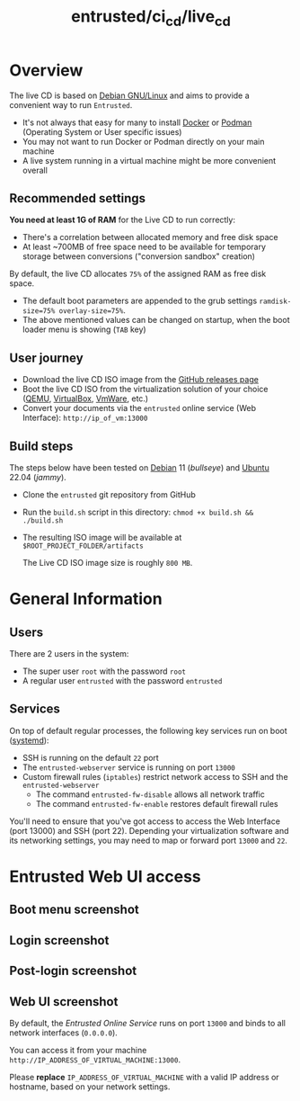#+TITLE: entrusted/ci_cd/live_cd

* Overview

The live CD is based on [[https://www.debian.org/][Debian GNU/Linux]] and aims to provide a convenient way to run =Entrusted=.
- It's not always that easy for many to install [[https://docs.docker.com/get-docker/][Docker]] or [[https://podman.io/getting-started/installation][Podman]] (Operating System or User specific issues)
- You may not want to run Docker or Podman directly on your main machine
- A live system running in a virtual machine might be more convenient overall
  
** Recommended settings

*You need at least 1G of RAM* for the Live CD to run correctly:
- There's a correlation between allocated memory and free disk space
- At least ~700MB of free space need to be available for temporary storage between conversions ("conversion sandbox" creation)

By default, the live CD allocates =75%= of the assigned RAM as free disk space.
- The default boot parameters are appended to the grub settings =ramdisk-size=75% overlay-size=75%=.
- The above mentioned values can be changed on startup, when the boot loader menu is showing (=TAB= key)

** User journey

- Download the live CD ISO image from the [[https://github.com/rimerosolutions/entrusted/releases][GitHub releases page]]
- Boot the live CD ISO from the virtualization solution of your choice ([[https://www.qemu.org/][QEMU]], [[https://www.virtualbox.org/wiki/Downloads][VirtualBox]], [[https://www.vmware.com/products/workstation-player.html][VmWare]], etc.)
- Convert your documents via the =entrusted= online service (Web Interface): =http://ip_of_vm:13000=
  
** Build steps

The steps below have been tested on [[https://www.debian.org/][Debian]] 11 (/bullseye/) and [[https://ubuntu.com/][Ubuntu]] 22.04 (/jammy/).
- Clone the =entrusted= git repository from GitHub
- Run the =build.sh= script in this directory: =chmod +x build.sh && ./build.sh=
- The resulting ISO image will be available at =$ROOT_PROJECT_FOLDER/artifacts=

  The Live CD ISO image size is roughly =800 MB=.
  
* General Information

** Users

There are 2 users in the system:
- The super user =root= with the password =root=
- A regular user =entrusted= with the password =entrusted=
  
** Services

On top of default regular processes, the following key services run on boot ([[https://www.freedesktop.org/wiki/Software/systemd/][systemd]]):
- SSH is running on the default =22= port
- The =entrusted-webserver= service is running on port =13000=
- Custom firewall rules (=iptables=) restrict network access to SSH and the =entrusted-webserver=
  - The command =entrusted-fw-disable= allows all network traffic
  - The command =entrusted-fw-enable= restores default firewall rules

You'll need to ensure that you've got access to access the Web Interface (port 13000) and SSH (port 22). Depending your virtualization software and its networking settings, you may need to map or forward port =13000= and =22=.
  
* Entrusted Web UI access

** Boot menu screenshot

[[./images/live_bootmenu.png]]

** Login screenshot

[[./images/live_loginscreen.png]]

** Post-login screenshot

[[./images/live_loggedin.png]]

** Web UI screenshot

By default, the /Entrusted Online Service/ runs on port =13000= and binds to all network interfaces (=0.0.0.0=).

You can access it from your machine =http://IP_ADDRESS_OF_VIRTUAL_MACHINE:13000=.

Please *replace* =IP_ADDRESS_OF_VIRTUAL_MACHINE= with a valid IP address or hostname, based on your network settings.

[[./images/live_webui.png]]

